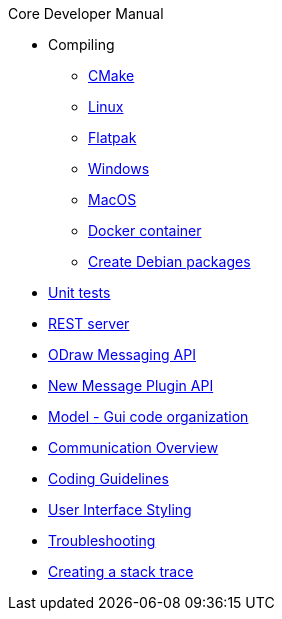 .Core Developer Manual
* Compiling
** xref:cmake.adoc[CMake]
** xref:linux.adoc[Linux]
** xref:linux.adoc#_flatpak[Flatpak]
** xref:windows.adoc[Windows]
** xref:mac-osx.adoc[MacOS]
** xref:docker.adoc[Docker container]
** xref:create-deb-package.adoc[Create Debian packages]
* xref:unit-tests.adoc[Unit tests]
* xref:rest-interface.adoc[REST server]
* xref:odraw-messaging.adoc[ODraw Messaging API]
* xref:plugin-messaging.adoc[New Message Plugin API]
* xref:gui-model.adoc[Model - Gui code organization]
* xref:comm-overview.adoc[Communication Overview]
* xref:coding-guidelines.adoc[Coding Guidelines]
* xref:user-interface-styling.adoc[User Interface Styling]
* xref:troubleshooting.adoc[Troubleshooting]
* xref:stacktrace.adoc[Creating a stack trace]
